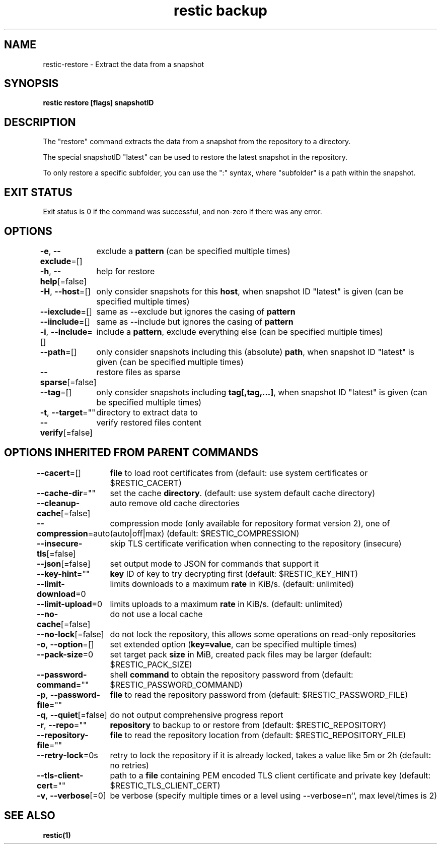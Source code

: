 .nh
.TH "restic backup" "1" "Jan 2017" "generated by \fBrestic generate\fR" ""

.SH NAME
.PP
restic-restore - Extract the data from a snapshot


.SH SYNOPSIS
.PP
\fBrestic restore [flags] snapshotID\fP


.SH DESCRIPTION
.PP
The "restore" command extracts the data from a snapshot from the repository to
a directory.

.PP
The special snapshotID "latest" can be used to restore the latest snapshot in the
repository.

.PP
To only restore a specific subfolder, you can use the ":"
syntax, where "subfolder" is a path within the snapshot.


.SH EXIT STATUS
.PP
Exit status is 0 if the command was successful, and non-zero if there was any error.


.SH OPTIONS
.PP
\fB-e\fP, \fB--exclude\fP=[]
	exclude a \fBpattern\fR (can be specified multiple times)

.PP
\fB-h\fP, \fB--help\fP[=false]
	help for restore

.PP
\fB-H\fP, \fB--host\fP=[]
	only consider snapshots for this \fBhost\fR, when snapshot ID "latest" is given (can be specified multiple times)

.PP
\fB--iexclude\fP=[]
	same as --exclude but ignores the casing of \fBpattern\fR

.PP
\fB--iinclude\fP=[]
	same as --include but ignores the casing of \fBpattern\fR

.PP
\fB-i\fP, \fB--include\fP=[]
	include a \fBpattern\fR, exclude everything else (can be specified multiple times)

.PP
\fB--path\fP=[]
	only consider snapshots including this (absolute) \fBpath\fR, when snapshot ID "latest" is given (can be specified multiple times)

.PP
\fB--sparse\fP[=false]
	restore files as sparse

.PP
\fB--tag\fP=[]
	only consider snapshots including \fBtag[,tag,...]\fR, when snapshot ID "latest" is given (can be specified multiple times)

.PP
\fB-t\fP, \fB--target\fP=""
	directory to extract data to

.PP
\fB--verify\fP[=false]
	verify restored files content


.SH OPTIONS INHERITED FROM PARENT COMMANDS
.PP
\fB--cacert\fP=[]
	\fBfile\fR to load root certificates from (default: use system certificates or $RESTIC_CACERT)

.PP
\fB--cache-dir\fP=""
	set the cache \fBdirectory\fR\&. (default: use system default cache directory)

.PP
\fB--cleanup-cache\fP[=false]
	auto remove old cache directories

.PP
\fB--compression\fP=auto
	compression mode (only available for repository format version 2), one of (auto|off|max) (default: $RESTIC_COMPRESSION)

.PP
\fB--insecure-tls\fP[=false]
	skip TLS certificate verification when connecting to the repository (insecure)

.PP
\fB--json\fP[=false]
	set output mode to JSON for commands that support it

.PP
\fB--key-hint\fP=""
	\fBkey\fR ID of key to try decrypting first (default: $RESTIC_KEY_HINT)

.PP
\fB--limit-download\fP=0
	limits downloads to a maximum \fBrate\fR in KiB/s. (default: unlimited)

.PP
\fB--limit-upload\fP=0
	limits uploads to a maximum \fBrate\fR in KiB/s. (default: unlimited)

.PP
\fB--no-cache\fP[=false]
	do not use a local cache

.PP
\fB--no-lock\fP[=false]
	do not lock the repository, this allows some operations on read-only repositories

.PP
\fB-o\fP, \fB--option\fP=[]
	set extended option (\fBkey=value\fR, can be specified multiple times)

.PP
\fB--pack-size\fP=0
	set target pack \fBsize\fR in MiB, created pack files may be larger (default: $RESTIC_PACK_SIZE)

.PP
\fB--password-command\fP=""
	shell \fBcommand\fR to obtain the repository password from (default: $RESTIC_PASSWORD_COMMAND)

.PP
\fB-p\fP, \fB--password-file\fP=""
	\fBfile\fR to read the repository password from (default: $RESTIC_PASSWORD_FILE)

.PP
\fB-q\fP, \fB--quiet\fP[=false]
	do not output comprehensive progress report

.PP
\fB-r\fP, \fB--repo\fP=""
	\fBrepository\fR to backup to or restore from (default: $RESTIC_REPOSITORY)

.PP
\fB--repository-file\fP=""
	\fBfile\fR to read the repository location from (default: $RESTIC_REPOSITORY_FILE)

.PP
\fB--retry-lock\fP=0s
	retry to lock the repository if it is already locked, takes a value like 5m or 2h (default: no retries)

.PP
\fB--tls-client-cert\fP=""
	path to a \fBfile\fR containing PEM encoded TLS client certificate and private key (default: $RESTIC_TLS_CLIENT_CERT)

.PP
\fB-v\fP, \fB--verbose\fP[=0]
	be verbose (specify multiple times or a level using --verbose=n``, max level/times is 2)


.SH SEE ALSO
.PP
\fBrestic(1)\fP
